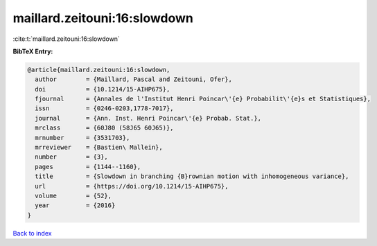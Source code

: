 maillard.zeitouni:16:slowdown
=============================

:cite:t:`maillard.zeitouni:16:slowdown`

**BibTeX Entry:**

.. code-block:: bibtex

   @article{maillard.zeitouni:16:slowdown,
     author        = {Maillard, Pascal and Zeitouni, Ofer},
     doi           = {10.1214/15-AIHP675},
     fjournal      = {Annales de l'Institut Henri Poincar\'{e} Probabilit\'{e}s et Statistiques},
     issn          = {0246-0203,1778-7017},
     journal       = {Ann. Inst. Henri Poincar\'{e} Probab. Stat.},
     mrclass       = {60J80 (58J65 60J65)},
     mrnumber      = {3531703},
     mrreviewer    = {Bastien\ Mallein},
     number        = {3},
     pages         = {1144--1160},
     title         = {Slowdown in branching {B}rownian motion with inhomogeneous variance},
     url           = {https://doi.org/10.1214/15-AIHP675},
     volume        = {52},
     year          = {2016}
   }

`Back to index <../By-Cite-Keys.html>`_
